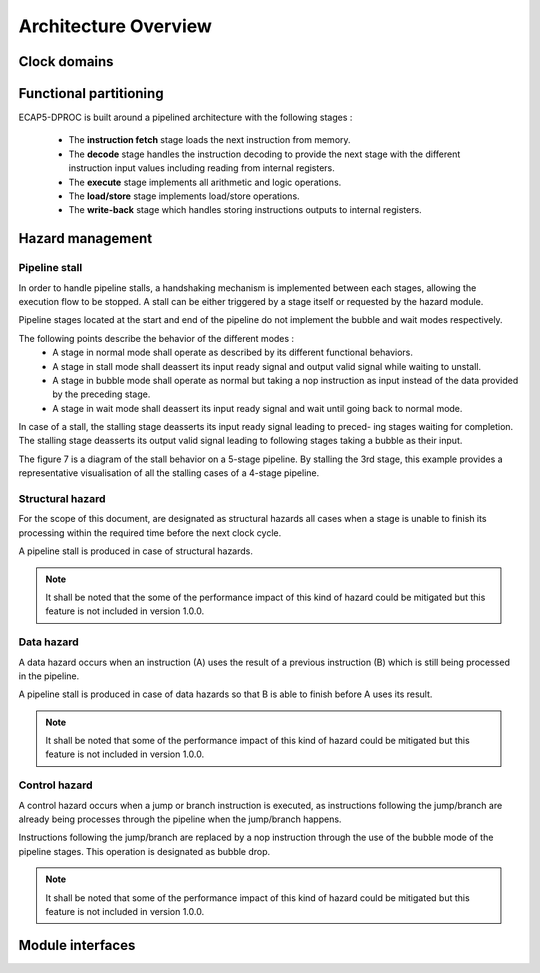 Architecture Overview
=====================

.. image:: ../assets/architecture.svg

Clock domains
-------------

.. requirement:: A_CLOCK_DOMAIN_01
   :rationale: This is to facilitate the design of version 1.0.0.

   All modules of ECAP5-DPROC shall belong to a unique clock domain.

Functional partitioning
-----------------------

ECAP5-DPROC is built around a pipelined architecture with the following stages :

 * The **instruction fetch** stage loads the next instruction from memory.
 * The **decode** stage handles the instruction decoding to provide the next stage with the different instruction input values including reading from internal registers.
 * The **execute** stage implements all arithmetic and logic operations.
 * The **load/store** stage implements load/store operations.
 * The **write-back** stage which handles storing instructions outputs to internal registers.

.. requirement:: A_FUNCTIONAL_PARTITIONING_01

  The Memory module shall arbitrate memory requests from both the fetch module and the loadstore module.

.. requirement:: A_FUNCTIONAL_PARTITIONING_02
  
  The Fetch module shall implement the instruction fetch stage of the pipeline.

.. requirement:: A_INSTRUCTION_FETCH_01
  :rationale: Pipeline stages are all run in parallel, refer to section 5.2.

  The fetch module shall fetch instructions continuously starting on the clock cycle after rst i is deasserted, providing them to the decode module one after the other.

.. requirement:: A_FUNCTIONAL_PARTITIONING_03

  The Decode module shall implement the decode stage of the pipeline.

.. requirement:: A_FUNCTIONAL_PARTITIONING_04

   The Register module shall implement the internal general-purpose registers.

.. requirement:: A_FUNCTIONAL_PARTITIONING_05

   The Execute module shall implement the execute stage of the pipeline.

.. requirement:: A_FUNCTIONAL_PARTITIONING_06

   The Loadstore module shall implement the load/store stage of the pipeline.

.. requirement:: A_FUNCTIONAL_PARTITIONING_07

   The Writeback module shall implement the write-back stage of the pipeline.

.. requirement:: A_FUNCTIONAL_PARTITIONING_08

  The Hazard module shall handle the detection of data and control hazards as well as trigger the associated pipeline stalls and bubble drops.

Hazard management
-----------------

Pipeline stall
^^^^^^^^^^^^^^

In order to handle pipeline stalls, a handshaking mechanism is implemented between each stages, allowing the execution flow to be stopped. A stall can be either triggered by a stage itself or requested by the hazard module.

.. todo:: Add pipeline state diagram

Pipeline stages located at the start and end of the pipeline do not implement the bubble and wait modes respectively.

The following points describe the behavior of the different modes :
 * A stage in normal mode shall operate as described by its different functional behaviors.
 * A stage in stall mode shall deassert its input ready signal and output valid signal while waiting to unstall.
 * A stage in bubble mode shall operate as normal but taking a nop instruction as input instead of the data provided by the preceding stage.
 * A stage in wait mode shall deassert its input ready signal and wait until going back to normal mode.

In case of a stall, the stalling stage deasserts its input ready signal leading to preced- ing stages waiting for completion. The stalling stage deasserts its output valid signal leading to following stages taking a bubble as their input.

The figure 7 is a diagram of the stall behavior on a 5-stage pipeline. By stalling the 3rd stage, this example provides a representative visualisation of all the stalling cases of a 4-stage pipeline.

.. todo:: Add pipeline stall diagram

 Figure 8 outlines the resolution of a pipeline stall on stage 3. By stalling the 3rd stage, this example provides a representative visualisation of all the stalling cases of a 4- stage pipeline.

.. todo:: Add pipeline stall timing-diagram

Structural hazard
^^^^^^^^^^^^^^^^^

For the scope of this document, are designated as structural hazards all cases when a stage is unable to finish its processing within the required time before the next clock cycle.

A pipeline stall is produced in case of structural hazards.

.. note:: It shall be noted that the some of the performance impact of this kind of hazard could be mitigated but this feature is not included in version 1.0.0.

Data hazard
^^^^^^^^^^^

A data hazard occurs when an instruction (A) uses the result of a previous instruction (B) which is still being processed in the pipeline.

A pipeline stall is produced in case of data hazards so that B is able to finish before A uses its result.

.. note:: It shall be noted that some of the performance impact of this kind of hazard could be mitigated but this feature is not included in version 1.0.0.

Control hazard
^^^^^^^^^^^^^^

A control hazard occurs when a jump or branch instruction is executed, as instructions following the jump/branch are already being processes through the pipeline when the jump/branch happens.

Instructions following the jump/branch are replaced by a nop instruction through the use of the bubble mode of the pipeline stages. This operation is designated as bubble drop.

.. note:: It shall be noted that some of the performance impact of this kind of hazard could be mitigated but this feature is not included in version 1.0.0.


Module interfaces
-----------------

.. requirement:: A_MEMORY_BUS_01

   The bus interface between the fetch module and memory module shall be compliant with the pipelined wishbone B4 specification.

.. requirement:: A_MEMORY_BUS_02

   The bus interface between the loadstore module and memory module shall be compliant with the pipelined wishbone B4 specification.
